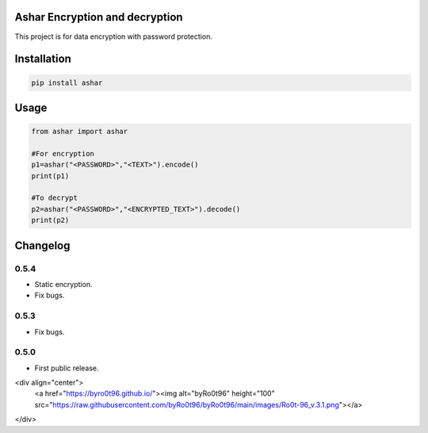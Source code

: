 .. image:: https://travis-ci.com/byRo0t96/ashar.svg?branch=main

Ashar Encryption and decryption
==========================
This project is for data encryption with password protection.

Installation
============

.. code::

    pip install ashar

Usage
=====
.. code:: python

    from ashar import ashar

    #For encryption
    p1=ashar("<PASSWORD>","<TEXT>").encode()
    print(p1)
    
    #To decrypt
    p2=ashar("<PASSWORD>","<ENCRYPTED_TEXT>").decode()
    print(p2)

.. begin changelog

Changelog
=========
0.5.4
-----
- Static encryption.
- Fix bugs.

0.5.3
-----
- Fix bugs.

0.5.0
-----
- First public release.

.. end changelog

<div align="center">
        <a href="https://byro0t96.github.io/"><img alt="byRo0t96" height="100" src="https://raw.githubusercontent.com/byRo0t96/byRo0t96/main/images/Ro0t-96_v.3.1.png"></a>
</div>

